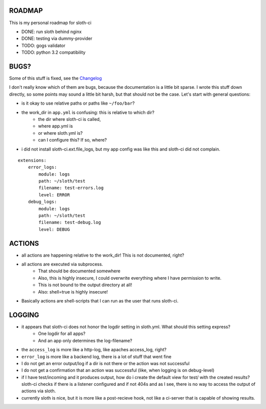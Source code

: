 *****************
 ROADMAP
*****************

This is my personal roadmap for sloth-ci

- DONE: run sloth behind nginx
- DONE: testing via dummy-provider
- TODO: gogs validator
- TODO: python 3.2 compatibility

*****************
 BUGS?
*****************

Some of this stuff is fixed, see the `Changelog <https://bitbucket.org/moigagoo/sloth-ci/src/42406ee83e0a1fb3a49cfa3c0e732a271329ae6e/changelog.rst?at=default&fileviewer=file-view-default>`_

I don't really know which of them are bugs, because the documentation is a little bit sparse. I wrote this stuff down directly, so some points may sound a little bit harsh, but that should not be the case. Let's start with general questions:

- is it okay to use relative paths or paths like ``~/foo/bar``?
- the work_dir in ``app.yml`` is confusing: this is relative to which dir?
    - the dir where sloth-ci is called,
    - where app.yml is
    - or where sloth.yml is?
    - can I configure this? If so, where?
- i did not install sloth-ci.ext.file_logs, but my app config was like this and sloth-ci did not complain.


::

    extensions:
        error_logs:
            module: logs
            path: ~/sloth/test
            filename: test-errors.log
            level: ERROR
        debug_logs:
            module: logs
            path: ~/sloth/test
            filename: test-debug.log
            level: DEBUG


*****************
ACTIONS
*****************


- all actions are happening relative to the work_dir! This is not documented, right?
- all actions are executed via subprocess.
    - That should be documented somewhere
    - Also, this is highly insecure, I could overwrite everything where I have permission to write.
    - This is not bound to the output directory at all!
    - Also: shell=true is highly insecure!
- Basically actions are shell-scripts that I can run as the user that runs sloth-ci.


*****************
LOGGING
*****************


- it appears that sloth-ci does not honor the logdir setting in sloth.yml. What should this setting express?
    - One logdir for all apps?
    - And an app only determines the log-filename?

- the ``access_log`` is more like a http-log, like apaches access_log, right?
- ``error_log`` is more like a backend log, there is a lot of stuff that went fine

- I do not get an error output/log if a dir is not there or the action was not successful
- I do not get a confirmation that an action was successful (like, when logging is on debug-level)

- if I have test/incoming and it produces output, how do i create the default
  view for test/ with the created results? sloth-ci checks if there is a listener
  configured and if not 404s and as I see, there is no way to access the
  output of actions via sloth.

- currently sloth is nice, but it is more like a post-recieve hook, not like
  a ci-server that is capable of showing results.

